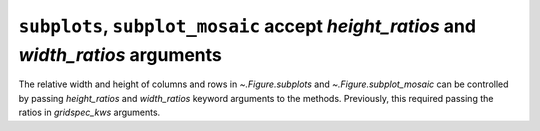 ``subplots``, ``subplot_mosaic`` accept *height_ratios* and *width_ratios* arguments
------------------------------------------------------------------------------------

The relative width and height of columns and rows in `~.Figure.subplots` and
`~.Figure.subplot_mosaic` can be controlled by passing *height_ratios* and
*width_ratios* keyword arguments to the methods.  Previously, this required
passing the ratios in *gridspec_kws* arguments.
